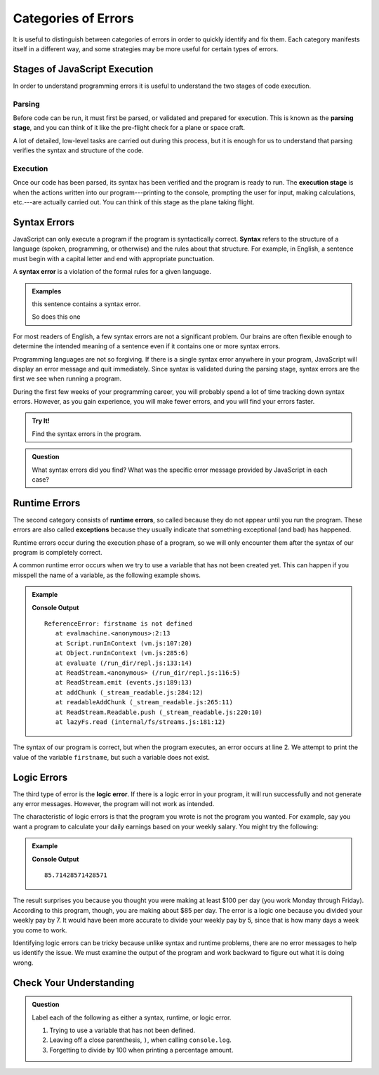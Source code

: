 Categories of Errors
====================

It is useful to distinguish between categories of errors in order to quickly
identify and fix them. Each category manifests itself in a different way, and
some strategies may be more useful for certain types of errors.

Stages of JavaScript Execution
------------------------------

In order to understand programming errors it is useful to understand the two
stages of code execution.

Parsing
^^^^^^^

.. index:: ! code parsing

Before code can be run, it must first be parsed, or validated and prepared for
execution. This is known as the **parsing stage**, and you can think of it like
the pre-flight check for a plane or space craft. 

A lot of detailed, low-level tasks are carried out during this process, but it
is enough for us to understand that parsing verifies the syntax and structure
of the code.

.. _error-categories:

Execution
^^^^^^^^^

Once our code has been parsed, its syntax has been verified and the program is
ready to run. The **execution stage** is when the actions written into our
program---printing to the console, prompting the user for input, making
calculations, etc.---are actually carried out. You can think of this stage as
the plane taking flight. 

Syntax Errors
-------------

.. index:: syntax

JavaScript can only execute a program if the program is syntactically correct.
**Syntax** refers to the structure of a language (spoken, programming, or
otherwise) and the rules about that structure. For example, in English, a
sentence must begin with a capital letter and end with appropriate punctuation.

.. index::
   single: error; syntax

A **syntax error** is a violation of the formal rules for a given language.

.. admonition:: Examples

   this sentence contains a syntax error. 

   So does this one

For most readers of English, a few syntax errors are not a significant problem.
Our brains are often flexible enough to determine the intended meaning of a
sentence even if it contains one or more syntax errors.

Programming languages are not so forgiving. If there is a single syntax error anywhere in your program, JavaScript will display an error message and quit immediately. Since syntax is validated during the parsing stage, syntax errors are the first we see when running a program.

During the first few weeks of your programming career, you will probably spend a lot of time tracking down syntax errors. However, as you gain experience, you will make fewer errors, and you will find your errors faster.

.. admonition:: Try It!

   Find the syntax errors in the program.

   .. replit:: js
      :linenos:
      :slug: Syntax-Errors

      let day = Wednesday;
      console.log(day;


.. admonition:: Question

   What syntax errors did you find? What was the specific error message provided by JavaScript in each case?

Runtime Errors
--------------

.. index::
   single: error; runtime

.. index:: exception

The second category consists of **runtime errors**, so called because they do not appear until you run the program. These errors are also called **exceptions** because they usually indicate that something exceptional (and bad) has happened.

Runtime errors occur during the execution phase of a program, so we will only encounter them after the syntax of our program is completely correct.

A common runtime error occurs when we try to use a variable that has not been created yet. This can happen if you misspell the name of a variable, as the following example shows.

.. admonition:: Example

   .. sourcecode:: js
      :linenos:

      let firstName = "Jack";
      console.log(firstname);

   **Console Output**

   ::

      ReferenceError: firstname is not defined
         at evalmachine.<anonymous>:2:13
         at Script.runInContext (vm.js:107:20)
         at Object.runInContext (vm.js:285:6)
         at evaluate (/run_dir/repl.js:133:14)
         at ReadStream.<anonymous> (/run_dir/repl.js:116:5)
         at ReadStream.emit (events.js:189:13)
         at addChunk (_stream_readable.js:284:12)
         at readableAddChunk (_stream_readable.js:265:11)
         at ReadStream.Readable.push (_stream_readable.js:220:10)
         at lazyFs.read (internal/fs/streams.js:181:12)

The syntax of our program is correct, but when the program executes, an error occurs at line 2. We attempt to print the value of the variable ``firstname``, but such a variable does not exist.

Logic Errors
------------

.. index::
   single: error; logic

The third type of error is the **logic error**. If there is a logic error in your program, it will run successfully and not generate any error messages. However, the program will not work as intended.

The characteristic of logic errors is that the program you wrote is not the program you wanted. For example, say you want a program to calculate your daily earnings based on your weekly salary. You might try the following:

.. admonition:: Example

   .. sourcecode:: js
      :linenos:

      let weeklyPay = 600;

      let dailyEarnings = weeklyPay / 7;
      console.log(dailyEarnings);

   **Console Output**

   ::

      85.71428571428571

The result surprises you because you thought you were making at least $100 per day (you work Monday through Friday). According to this program, though, you are making about $85 per day. The error is a logic one because you divided your weekly pay by 7. It would have been more accurate to divide your weekly pay by 5, since that is how many days a week you come to work. 

Identifying logic errors can be tricky because unlike syntax and runtime problems, there are no error messages to help us identify the issue. We must examine the output of the program and work backward to figure out what it is doing wrong.

Check Your Understanding
------------------------

.. admonition:: Question

   Label each of the following as either a syntax, runtime, or logic error.

   #. Trying to use a variable that has not been defined.
   #. Leaving off a close parenthesis, ``)``, when calling ``console.log``.
   #. Forgetting to divide by 100 when printing a percentage amount.


   